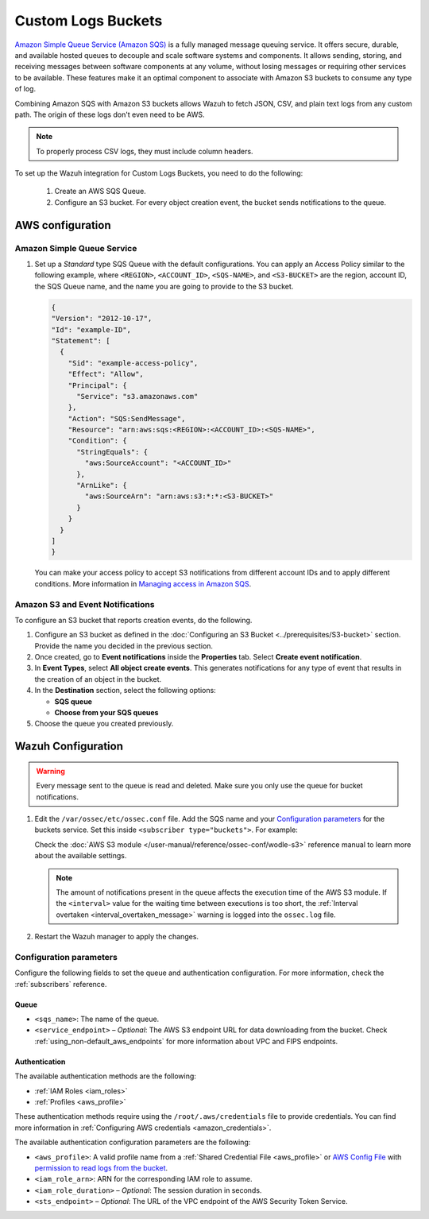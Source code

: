 .. Copyright (C) 2015, Wazuh, Inc.

.. meta::
   :description: Learn how to configure Amazon Custom Logs Buckets fetching.

Custom Logs Buckets
===================

.. versionadded:: 4.7.0

`Amazon Simple Queue Service (Amazon SQS)  <https://aws.amazon.com/sqs/>`_ is a fully managed message queuing service. It offers secure, durable, and available hosted queues to decouple and scale software systems and components. It allows sending, storing, and receiving messages between software components at any volume, without losing messages or requiring other services to be available. These features make it an optimal component to associate with Amazon S3 buckets to consume any type of log.

Combining Amazon SQS with Amazon S3 buckets allows Wazuh to fetch JSON, CSV, and plain text logs from any custom path. The origin of these logs don't even need to be AWS.

.. note::

   To properly process CSV logs, they must include column headers.

To set up the Wazuh integration for Custom Logs Buckets, you need to do the following:

   #. Create an AWS SQS Queue.
   #. Configure an S3 bucket. For every object creation event, the bucket sends notifications to the queue.

.. _amazon_custom_logs_configuration:

AWS configuration
-----------------

Amazon Simple Queue Service
^^^^^^^^^^^^^^^^^^^^^^^^^^^

#. Set up a *Standard* type SQS Queue with the default configurations.  You can apply an Access Policy similar to the following example, where ``<REGION>``, ``<ACCOUNT_ID>``, ``<SQS-NAME>``, and ``<S3-BUCKET>`` are the region, account ID, the SQS Queue name, and the name you are going to provide to the S3 bucket.

   .. code-block:: json

      {
      "Version": "2012-10-17",
      "Id": "example-ID",
      "Statement": [
        {
          "Sid": "example-access-policy",
          "Effect": "Allow",
          "Principal": {
            "Service": "s3.amazonaws.com"
          },
          "Action": "SQS:SendMessage",
          "Resource": "arn:aws:sqs:<REGION>:<ACCOUNT_ID>:<SQS-NAME>",
          "Condition": {
            "StringEquals": {
              "aws:SourceAccount": "<ACCOUNT_ID>"
            },
            "ArnLike": {
              "aws:SourceArn": "arn:aws:s3:*:*:<S3-BUCKET>"
            }
          }
        }
      ]
      }

   You can make your access policy to accept S3 notifications from different account IDs and to apply different conditions. More information in `Managing access in Amazon SQS <https://docs.aws.amazon.com/AWSSimpleQueueService/latest/SQSDeveloperGuide/sqs-overview-of-managing-access.html>`_. 

Amazon S3 and Event Notifications
^^^^^^^^^^^^^^^^^^^^^^^^^^^^^^^^^

To configure an S3 bucket that reports creation events, do the following.

#. Configure an S3 bucket as defined in the :doc:`Configuring an S3 Bucket <../prerequisites/S3-bucket>` section. Provide the name you decided in the previous section.
#. Once created, go to **Event notifications** inside the **Properties** tab. Select **Create event notification**. 
#. In **Event Types**, select **All object create events**. This generates notifications for any type of event that results in the creation of an object in the bucket.
#. In the **Destination** section, select the following options:

   -  **SQS queue**
   -  **Choose from your SQS queues**
#. Choose the queue you created previously.

Wazuh Configuration
-------------------

.. warning::
      
   Every message sent to the queue is read and deleted. Make sure you only use the queue for bucket notifications.

#. Edit the ``/var/ossec/etc/ossec.conf`` file. Add the SQS name and your `Configuration parameters`_ for the buckets service. Set this inside ``<subscriber type="buckets">``. For example:

   .. code-block:: xml
      :emphasize-lines: 6,7

      <wodle name="aws-s3">
          <disabled>no</disabled>
          <interval>1h</interval>
          <run_on_start>yes</run_on_start>
          <subscriber type="buckets">
              <sqs_name>sqs-queue</sqs_name>
              <aws_profile>default</aws_profile>
          </subscriber>
      </wodle>

   Check the :doc:`AWS S3 module </user-manual/reference/ossec-conf/wodle-s3>` reference manual to learn more about the available settings.

   .. note::
      
      The amount of notifications present in the queue affects the execution time of the AWS S3 module. If the ``<interval>`` value for the waiting time between executions is too short, the :ref:`Interval overtaken <interval_overtaken_message>` warning is logged into the ``ossec.log`` file.

#. Restart the Wazuh manager to apply the changes.

   .. include:: /_templates/common/restart_manager.rst

Configuration parameters
^^^^^^^^^^^^^^^^^^^^^^^^

Configure the following fields to set the queue and authentication configuration. For more information, check the :ref:`subscribers` reference.

Queue
~~~~~

-  ``<sqs_name>``: The name of the queue.
-  ``<service_endpoint>`` – *Optional*: The AWS S3 endpoint URL for data downloading from the bucket. Check :ref:`using_non-default_aws_endpoints` for more information about VPC and FIPS endpoints.

Authentication
~~~~~~~~~~~~~~

The available authentication methods are the following:

-  :ref:`IAM Roles <iam_roles>`
-  :ref:`Profiles <aws_profile>`

These authentication methods require using the ``/root/.aws/credentials`` file to provide credentials. You can find more information in :ref:`Configuring AWS credentials <amazon_credentials>`.

The available authentication configuration parameters are the following:

-  ``<aws_profile>``: A valid profile name from a :ref:`Shared Credential File <aws_profile>` or `AWS Config File <https://boto3.amazonaws.com/v1/documentation/api/latest/guide/configuration.html#using-a-configuration-file>`__ with `permission to read logs from the bucket <https://docs.aws.amazon.com/AmazonS3/latest/userguide/using-with-s3-actions.html>`__.
-  ``<iam_role_arn>``: ARN for the corresponding IAM role to assume.
-  ``<iam_role_duration>`` – *Optional*: The session duration in seconds.
-  ``<sts_endpoint>`` – *Optional*: The URL of the VPC endpoint of the AWS Security Token Service.

